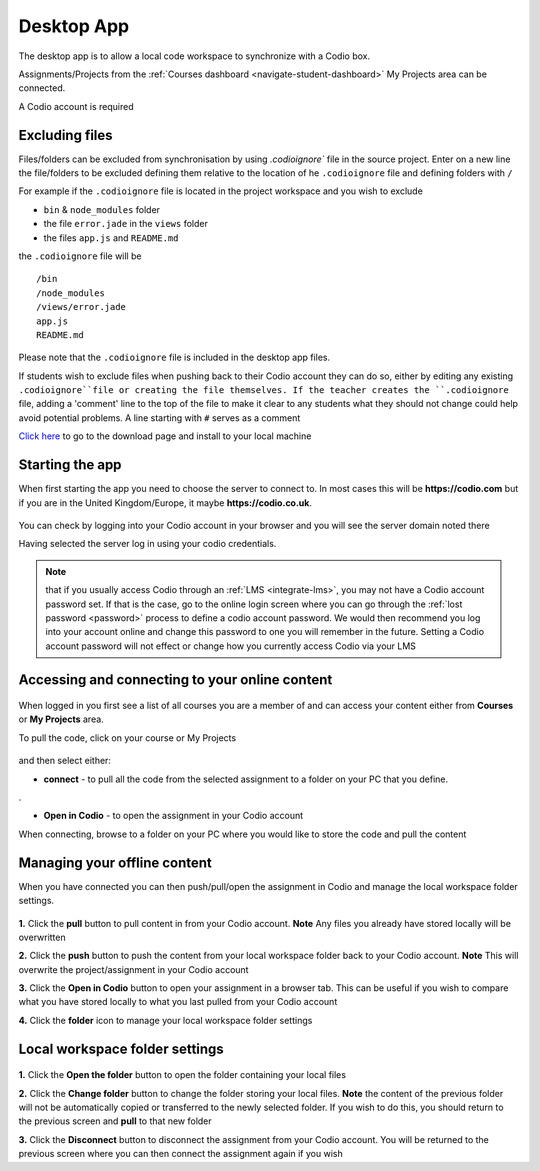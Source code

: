 .. meta::
   :description: An overview of the Codio desktop app

.. _desktop-app:

Desktop App
===========

.. raw:: html

   <iframe src="https://player.vimeo.com/video/273506364" width="640" height="436" frameborder="0" webkitallowfullscreen mozallowfullscreen allowfullscreen></iframe>

The desktop app is to allow a local code workspace to synchronize with a Codio box.

Assignments/Projects from the :ref:`Courses dashboard <navigate-student-dashboard>` My Projects area can be connected.

A Codio account is required

Excluding files
---------------

Files/folders can be excluded from synchronisation by using `.codioignore`` file in the source project. Enter on a new line the file/folders to be excluded defining them relative to the location of he ``.codioignore`` file and defining folders with ``/``

For example if the ``.codioignore`` file is located in the project workspace and you wish to exclude

-  ``bin`` & ``node_modules`` folder
-  the file ``error.jade`` in the ``views`` folder
-  the files ``app.js`` and ``README.md``

the ``.codioignore`` file will be

::

    /bin
    /node_modules
    /views/error.jade
    app.js
    README.md

.. figure:: /img/codioignore.png
   :alt: codioignore


Please note that the ``.codioignore`` file is included in the desktop app files.

If students wish to exclude files when pushing back to their Codio account they can do so, either by editing any existing ``.codioignore``file or creating the file themselves. If the teacher creates the ``.codioignore`` file, adding a 'comment' line to the top of the file to make it clear to any students what they should not change could help avoid potential problems. A line starting with ``#`` serves as a comment

`Click here <https://www.codio.com/download>`_ to go to the download page and install to your local machine

Starting the app
----------------

When first starting the app you need to choose the server to connect to. In most cases this will be **https://codio.com** but if you are in the United Kingdom/Europe, it maybe **https://codio.co.uk**.

.. figure:: /img/desktop_server.png
   :alt: desktop server


You can check by logging into your Codio account in your browser and you will see the server domain noted there

Having selected the server log in using your codio credentials.

.. Note:: that if you usually access Codio through an :ref:`LMS <integrate-lms>`, you may not have a Codio account password set. If that is the case, go to the online login screen where you can go through the :ref:`lost password <password>` process to define a codio account password. We would then recommend you log into your account online and change this password to one you will remember in the future. Setting a Codio account password will not effect or change how you currently access Codio via your LMS

Accessing and connecting to your online content
-----------------------------------------------

.. figure:: /img/desktop_options.png
   :alt: desktop options


When logged in you first see a list of all courses you are a member of and can access your content either from **Courses** or **My Projects** area.

To pull the code, click on your course or My Projects

.. figure:: /img/desktop_connect.png
   :alt: desktop connect


and then select either:

-  **connect** - to pull all the code from the selected assignment to a folder on your PC that you define.

|desktop workspace|.

-  **Open in Codio** - to open the assignment in your Codio account

When connecting, browse to a folder on your PC where you would like to store the code and pull the content

Managing your offline content
-----------------------------

When you have connected you can then push/pull/open the assignment in Codio and manage the local workspace folder settings.

.. figure:: /img/desktop_connected.png
   :alt: desktop connected

  
**1.** Click the **pull** button to pull content in from your Codio account. **Note** Any files you already have stored locally will be overwritten

**2.** Click the **push** button to push the content from your local workspace folder back to your Codio account. **Note** This will overwrite the project/assignment in your Codio account

**3.** Click the **Open in Codio** button to open your assignment in a browser tab. This can be useful if you wish to compare what you have stored locally to what you last pulled from your Codio account

**4.** Click the **folder** icon to manage your local workspace folder settings

Local workspace folder settings
-------------------------------

.. figure:: /img/desktop_worspacesettings.png
   :alt: desktop workspace settings


**1.** Click the **Open the folder** button to open the folder containing your local files

**2.** Click the **Change folder** button to change the folder storing your local files. **Note** the content of the previous folder will not be automatically copied or transferred to the newly selected folder. If you wish to do this, you should return to the previous screen and **pull** to that new folder

**3.** Click the **Disconnect** button to disconnect the assignment from your Codio account. You will be returned to the previous screen where you can then
connect the assignment again if you wish

.. |desktop workspace| image:: /img/desktop_workspace.png
